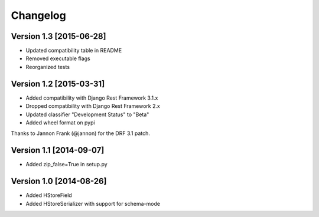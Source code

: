 Changelog
=========

Version 1.3 [2015-06-28]
--------------------------

- Updated compatibility table in README
- Removed executable flags
- Reorganized tests

Version 1.2 [2015-03-31]
------------------------

- Added compatibility with Django Rest Framework 3.1.x
- Dropped compatibility with Django Rest Framework 2.x
- Updated classifier "Development Status" to "Beta"
- Added wheel format on pypi

Thanks to Jannon Frank (@jannon) for the DRF 3.1 patch.

Version 1.1 [2014-09-07]
------------------------

- Added zip_false=True in setup.py

Version 1.0  [2014-08-26]
-------------------------

- Added HStoreField
- Added HStoreSerializer with support for schema-mode

